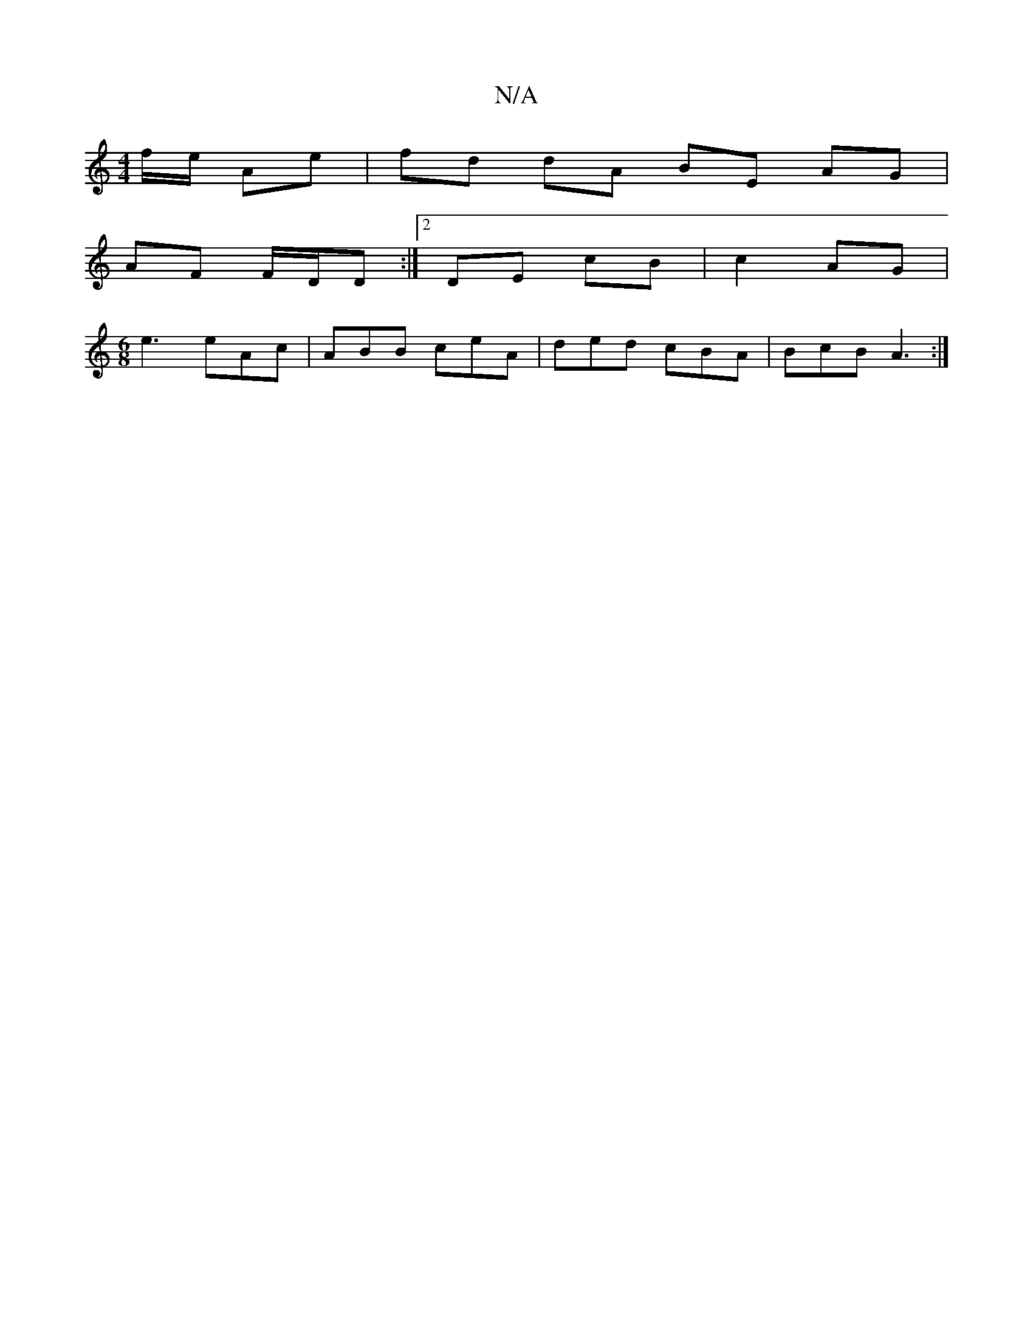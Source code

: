 X:1
T:N/A
M:4/4
R:N/A
K:Cmajor
f/e/ Ae | fd dA BE AG|
AF F/D/D :|2 DE cB|c2 AG|
M:6/8
e3 eAc|ABB ceA|ded cBA|BcB A3:|

A|efdf ecde|dcA ccA|1 Ace g3||

dBB BAB|AdB BAF|
BGG FD D2|B,CCB, D>G||
AB | BABc dAFA|1 G2 B2 cA AG|FADE D4:|

